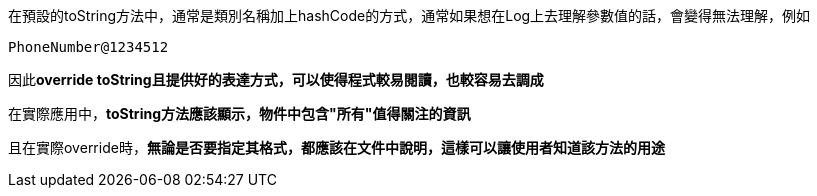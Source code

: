 在預設的toString方法中，通常是類別名稱加上hashCode的方式，通常如果想在Log上去理解參數值的話，會變得無法理解，例如
----
PhoneNumber@1234512
----

因此**override toString且提供好的表達方式，可以使得程式較易閱讀，也較容易去調成**

在實際應用中，**toString方法應該顯示，物件中包含"所有"值得關注的資訊**

且在實際override時，**無論是否要指定其格式，都應該在文件中說明，這樣可以讓使用者知道該方法的用途**

